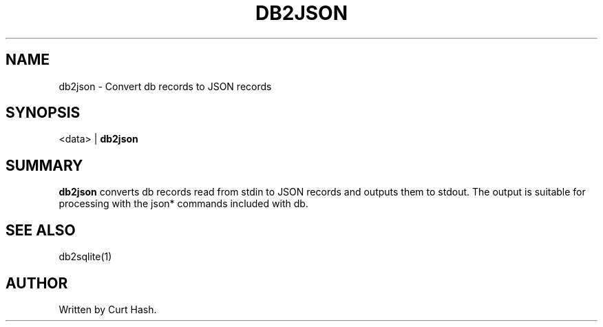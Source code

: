 .TH DB2JSON 1 "November 2014" "db Manual" "db Manual"

.SH NAME
db2json \- Convert db records to JSON records

.SH SYNOPSIS
<data> | \fBdb2json\fR

.SH SUMMARY
\fBdb2json\fR converts db records read from stdin to JSON records and outputs
them to stdout. The output is suitable for processing with the json* commands
included with db.

.SH SEE ALSO
db2sqlite(1)

.SH AUTHOR
Written by Curt Hash.
